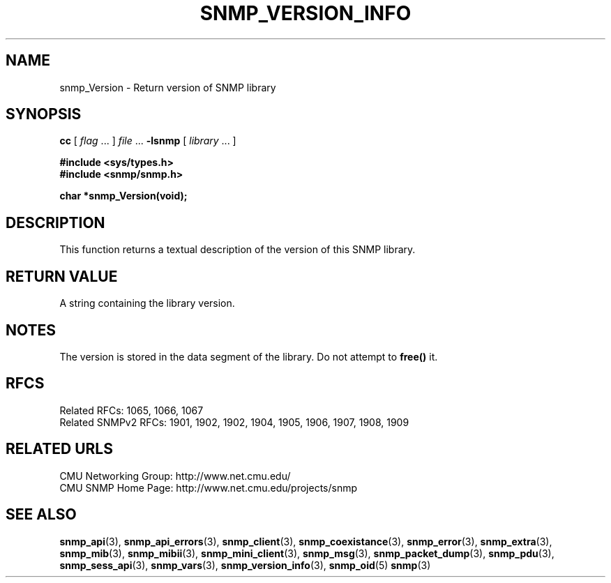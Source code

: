 .TH SNMP_VERSION_INFO 3 "Mon Jan 25 23:11:52 1999"
.UC 4
.SH NAME
snmp_Version \- Return version of SNMP library
.SH SYNOPSIS
.B cc
.RI "[ " "flag" " \|.\|.\|. ] " "file" " \|.\|.\|."
.B \-lsnmp
.RI "[ " "library" " \|.\|.\|. ]"
.LP
.B #include <sys/types.h>
.br
.B #include <snmp/snmp.h>
.LP
.B char *snmp_Version(void);
.SH DESCRIPTION
This function returns a textual description of the version of this
SNMP library.
.SH "RETURN VALUE"
A string containing the library version.
.SH NOTES
The version is stored in the data segment of the library.  Do not
attempt to
.B free(\|)
it.
.SH "RFCS"
Related RFCs: 1065, 1066, 1067
.br
Related SNMPv2 RFCs: 1901, 1902, 1902, 1904, 1905, 1906, 1907, 1908, 1909
.SH "RELATED URLS"
CMU Networking Group: http://www.net.cmu.edu/
.br
CMU SNMP Home Page: http://www.net.cmu.edu/projects/snmp
.SH "SEE ALSO"
.BR snmp_api (3),
.BR snmp_api_errors (3),
.BR snmp_client (3),
.BR snmp_coexistance (3),
.BR snmp_error (3),
.BR snmp_extra (3),
.BR snmp_mib (3),
.BR snmp_mibii (3),
.BR snmp_mini_client (3),
.BR snmp_msg (3),
.BR snmp_packet_dump (3),
.BR snmp_pdu (3),
.BR snmp_sess_api (3),
.BR snmp_vars (3),
.BR snmp_version_info (3),
.BR snmp_oid (5)
.BR snmp (3)
